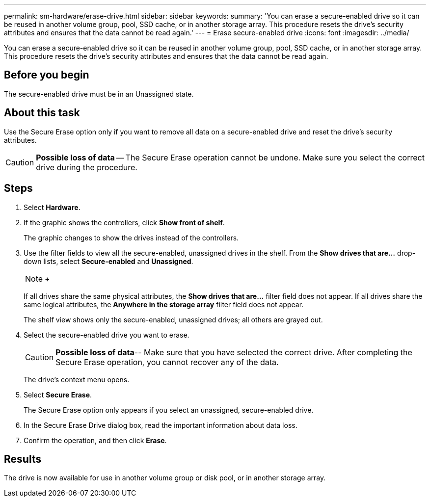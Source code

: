 ---
permalink: sm-hardware/erase-drive.html
sidebar: sidebar
keywords: 
summary: 'You can erase a secure-enabled drive so it can be reused in another volume group, pool, SSD cache, or in another storage array. This procedure resets the drive’s security attributes and ensures that the data cannot be read again.'
---
= Erase secure-enabled drive
:icons: font
:imagesdir: ../media/

[.lead]
You can erase a secure-enabled drive so it can be reused in another volume group, pool, SSD cache, or in another storage array. This procedure resets the drive's security attributes and ensures that the data cannot be read again.

== Before you begin

The secure-enabled drive must be in an Unassigned state.

== About this task

Use the Secure Erase option only if you want to remove all data on a secure-enabled drive and reset the drive's security attributes.

[CAUTION]
====
*Possible loss of data* -- The Secure Erase operation cannot be undone. Make sure you select the correct drive during the procedure.
====

== Steps

. Select *Hardware*.
. If the graphic shows the controllers, click *Show front of shelf*.
+
The graphic changes to show the drives instead of the controllers.

. Use the filter fields to view all the secure-enabled, unassigned drives in the shelf. From the *Show drives that are...* drop-down lists, select *Secure-enabled* and *Unassigned*.
+
[NOTE]
====
+
====
+
If all drives share the same physical attributes, the *Show drives that are...* filter field does not appear. If all drives share the same logical attributes, the *Anywhere in the storage array* filter field does not appear.
+
The shelf view shows only the secure-enabled, unassigned drives; all others are grayed out.

. Select the secure-enabled drive you want to erase.
+
[CAUTION]
====
*Possible loss of data*-- Make sure that you have selected the correct drive. After completing the Secure Erase operation, you cannot recover any of the data.
====
+
The drive's context menu opens.

. Select *Secure Erase*.
+
The Secure Erase option only appears if you select an unassigned, secure-enabled drive.

. In the Secure Erase Drive dialog box, read the important information about data loss.
. Confirm the operation, and then click *Erase*.

== Results

The drive is now available for use in another volume group or disk pool, or in another storage array.
